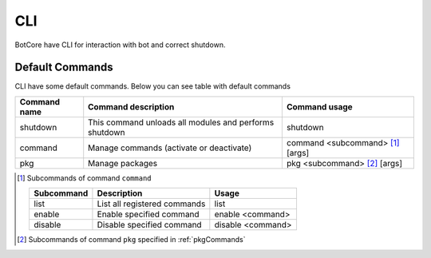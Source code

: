 CLI
====

BotCore have CLI for interaction with bot and correct shutdown.

.. _defaultCommands:

Default Commands
-----------------

CLI have some default commands.
Below you can see table with default commands

+---------------+----------------------------------------+---------------------------------+
| Command name  | Command description                    | Command usage                   |
+===============+========================================+=================================+
|shutdown       |This command unloads all modules        |shutdown                         |
|               |and performs shutdown                   |                                 |
+---------------+----------------------------------------+---------------------------------+
|command        |Manage commands (activate or deactivate)|command <subcommand> [1]_ [args] |
|               |                                        |                                 |
+---------------+----------------------------------------+---------------------------------+
|pkg            |Manage packages                         |pkg <subcommand> [2]_ [args]     |
+---------------+----------------------------------------+---------------------------------+

.. [1] Subcommands of command ``command``

    +-----------+-----------------------------+-----------------+
    | Subcommand| Description                 | Usage           |
    +===========+=============================+=================+
    | list      | List all registered commands| list            |
    +-----------+-----------------------------+-----------------+
    | enable    | Enable specified command    | enable <command>|
    +-----------+-----------------------------+-----------------+
    | disable   | Disable specified command   |disable <command>|
    +-----------+-----------------------------+-----------------+

.. [2] Subcommands of command ``pkg`` specified in :ref:`pkgCommands`